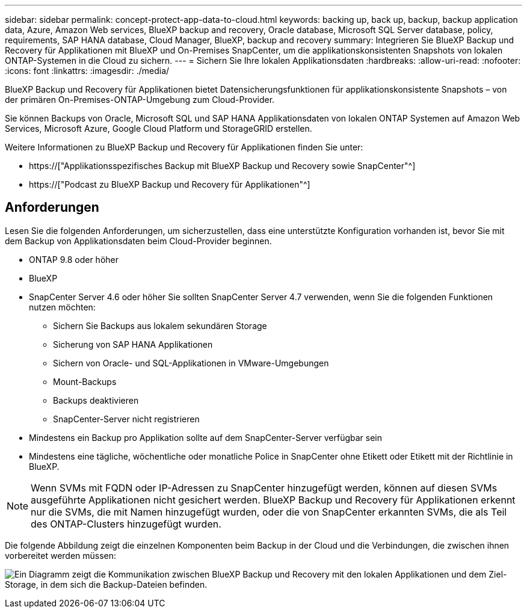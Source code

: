 ---
sidebar: sidebar 
permalink: concept-protect-app-data-to-cloud.html 
keywords: backing up, back up, backup, backup application data, Azure, Amazon Web services, BlueXP backup and recovery, Oracle database, Microsoft SQL Server database, policy, requirements, SAP HANA database, Cloud Manager, BlueXP, backup and recovery 
summary: Integrieren Sie BlueXP Backup und Recovery für Applikationen mit BlueXP und On-Premises SnapCenter, um die applikationskonsistenten Snapshots von lokalen ONTAP-Systemen in die Cloud zu sichern. 
---
= Sichern Sie Ihre lokalen Applikationsdaten
:hardbreaks:
:allow-uri-read: 
:nofooter: 
:icons: font
:linkattrs: 
:imagesdir: ./media/


[role="lead"]
BlueXP Backup und Recovery für Applikationen bietet Datensicherungsfunktionen für applikationskonsistente Snapshots – von der primären On-Premises-ONTAP-Umgebung zum Cloud-Provider.

Sie können Backups von Oracle, Microsoft SQL und SAP HANA Applikationsdaten von lokalen ONTAP Systemen auf Amazon Web Services, Microsoft Azure, Google Cloud Platform und StorageGRID erstellen.

Weitere Informationen zu BlueXP Backup und Recovery für Applikationen finden Sie unter:

* https://["Applikationsspezifisches Backup mit BlueXP Backup und Recovery sowie SnapCenter"^]
* https://["Podcast zu BlueXP Backup und Recovery für Applikationen"^]




== Anforderungen

Lesen Sie die folgenden Anforderungen, um sicherzustellen, dass eine unterstützte Konfiguration vorhanden ist, bevor Sie mit dem Backup von Applikationsdaten beim Cloud-Provider beginnen.

* ONTAP 9.8 oder höher
* BlueXP
* SnapCenter Server 4.6 oder höher Sie sollten SnapCenter Server 4.7 verwenden, wenn Sie die folgenden Funktionen nutzen möchten:
+
** Sichern Sie Backups aus lokalem sekundären Storage
** Sicherung von SAP HANA Applikationen
** Sichern von Oracle- und SQL-Applikationen in VMware-Umgebungen
** Mount-Backups
** Backups deaktivieren
** SnapCenter-Server nicht registrieren


* Mindestens ein Backup pro Applikation sollte auf dem SnapCenter-Server verfügbar sein
* Mindestens eine tägliche, wöchentliche oder monatliche Police in SnapCenter ohne Etikett oder Etikett mit der Richtlinie in BlueXP.



NOTE: Wenn SVMs mit FQDN oder IP-Adressen zu SnapCenter hinzugefügt werden, können auf diesen SVMs ausgeführte Applikationen nicht gesichert werden. BlueXP Backup und Recovery für Applikationen erkennt nur die SVMs, die mit Namen hinzugefügt wurden, oder die von SnapCenter erkannten SVMs, die als Teil des ONTAP-Clusters hinzugefügt wurden.

Die folgende Abbildung zeigt die einzelnen Komponenten beim Backup in der Cloud und die Verbindungen, die zwischen ihnen vorbereitet werden müssen:

image:diagram_cloud_backup_app.png["Ein Diagramm zeigt die Kommunikation zwischen BlueXP Backup und Recovery mit den lokalen Applikationen und dem Ziel-Storage, in dem sich die Backup-Dateien befinden."]
